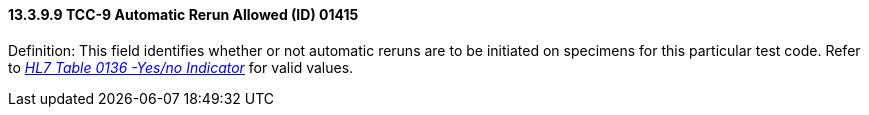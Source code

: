 ==== 13.3.9.9 TCC-9 Automatic Rerun Allowed (ID) 01415

Definition: This field identifies whether or not automatic reruns are to be initiated on specimens for this particular test code. Refer to file:///E:\V2\v2.9%20final%20Nov%20from%20Frank\V29_CH02C_Tables.docx#HL70136[_HL7 Table 0136 -Yes/no Indicator_] for valid values.

